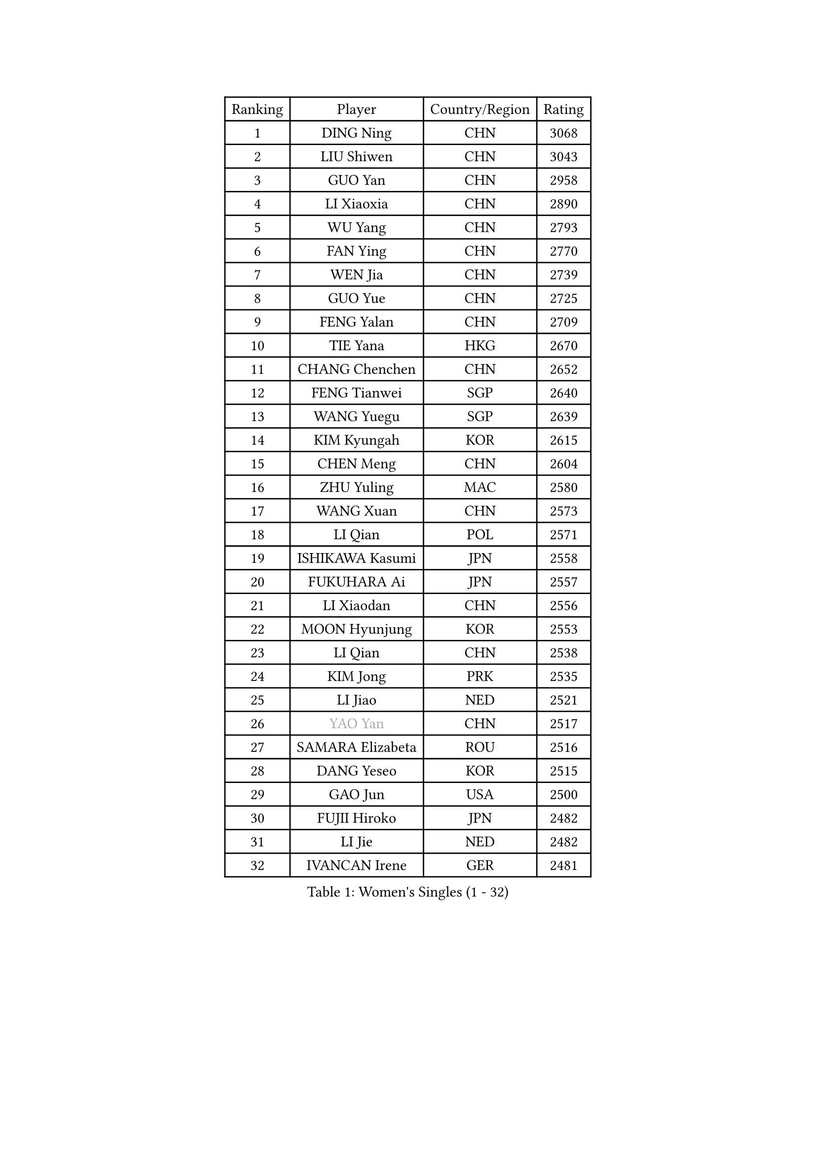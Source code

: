
#set text(font: ("Courier New", "NSimSun"))
#figure(
  caption: "Women's Singles (1 - 32)",
    table(
      columns: 4,
      [Ranking], [Player], [Country/Region], [Rating],
      [1], [DING Ning], [CHN], [3068],
      [2], [LIU Shiwen], [CHN], [3043],
      [3], [GUO Yan], [CHN], [2958],
      [4], [LI Xiaoxia], [CHN], [2890],
      [5], [WU Yang], [CHN], [2793],
      [6], [FAN Ying], [CHN], [2770],
      [7], [WEN Jia], [CHN], [2739],
      [8], [GUO Yue], [CHN], [2725],
      [9], [FENG Yalan], [CHN], [2709],
      [10], [TIE Yana], [HKG], [2670],
      [11], [CHANG Chenchen], [CHN], [2652],
      [12], [FENG Tianwei], [SGP], [2640],
      [13], [WANG Yuegu], [SGP], [2639],
      [14], [KIM Kyungah], [KOR], [2615],
      [15], [CHEN Meng], [CHN], [2604],
      [16], [ZHU Yuling], [MAC], [2580],
      [17], [WANG Xuan], [CHN], [2573],
      [18], [LI Qian], [POL], [2571],
      [19], [ISHIKAWA Kasumi], [JPN], [2558],
      [20], [FUKUHARA Ai], [JPN], [2557],
      [21], [LI Xiaodan], [CHN], [2556],
      [22], [MOON Hyunjung], [KOR], [2553],
      [23], [LI Qian], [CHN], [2538],
      [24], [KIM Jong], [PRK], [2535],
      [25], [LI Jiao], [NED], [2521],
      [26], [#text(gray, "YAO Yan")], [CHN], [2517],
      [27], [SAMARA Elizabeta], [ROU], [2516],
      [28], [DANG Yeseo], [KOR], [2515],
      [29], [GAO Jun], [USA], [2500],
      [30], [FUJII Hiroko], [JPN], [2482],
      [31], [LI Jie], [NED], [2482],
      [32], [IVANCAN Irene], [GER], [2481],
    )
  )#pagebreak()

#set text(font: ("Courier New", "NSimSun"))
#figure(
  caption: "Women's Singles (33 - 64)",
    table(
      columns: 4,
      [Ranking], [Player], [Country/Region], [Rating],
      [33], [RAO Jingwen], [CHN], [2476],
      [34], [JIANG Huajun], [HKG], [2466],
      [35], [SEOK Hajung], [KOR], [2462],
      [36], [SUN Beibei], [SGP], [2460],
      [37], [SUH Hyo Won], [KOR], [2454],
      [38], [PAVLOVICH Viktoria], [BLR], [2453],
      [39], [PARK Miyoung], [KOR], [2451],
      [40], [LI Chunli], [NZL], [2443],
      [41], [MONTEIRO DODEAN Daniela], [ROU], [2442],
      [42], [POTA Georgina], [HUN], [2439],
      [43], [LEE Eunhee], [KOR], [2432],
      [44], [JEON Jihee], [KOR], [2429],
      [45], [HIRANO Sayaka], [JPN], [2427],
      [46], [TIKHOMIROVA Anna], [RUS], [2421],
      [47], [YANG Ha Eun], [KOR], [2419],
      [48], [BARTHEL Zhenqi], [GER], [2416],
      [49], [YOON Sunae], [KOR], [2409],
      [50], [EKHOLM Matilda], [SWE], [2408],
      [51], [WU Jiaduo], [GER], [2406],
      [52], [JIA Jun], [CHN], [2400],
      [53], [LI Jiawei], [SGP], [2399],
      [54], [NI Xia Lian], [LUX], [2396],
      [55], [LIU Jia], [AUT], [2386],
      [56], [YAMANASHI Yuri], [JPN], [2384],
      [57], [YU Mengyu], [SGP], [2383],
      [58], [LOVAS Petra], [HUN], [2381],
      [59], [FADEEVA Oxana], [RUS], [2359],
      [60], [SONG Maeum], [KOR], [2359],
      [61], [CHENG I-Ching], [TPE], [2359],
      [62], [FUKUOKA Haruna], [JPN], [2357],
      [63], [GU Yuting], [CHN], [2356],
      [64], [HUANG Yi-Hua], [TPE], [2352],
    )
  )#pagebreak()

#set text(font: ("Courier New", "NSimSun"))
#figure(
  caption: "Women's Singles (65 - 96)",
    table(
      columns: 4,
      [Ranking], [Player], [Country/Region], [Rating],
      [65], [PASKAUSKIENE Ruta], [LTU], [2352],
      [66], [VACENOVSKA Iveta], [CZE], [2347],
      [67], [WU Xue], [DOM], [2345],
      [68], [SOLJA Petrissa], [GER], [2343],
      [69], [#text(gray, "NTOULAKI Ekaterina")], [GRE], [2338],
      [70], [LI Xue], [FRA], [2333],
      [71], [PESOTSKA Margaryta], [UKR], [2332],
      [72], [HU Melek], [TUR], [2327],
      [73], [TIMINA Elena], [NED], [2326],
      [74], [MORIZONO Misaki], [JPN], [2323],
      [75], [MISIKONYTE Lina], [LTU], [2321],
      [76], [WANG Chen], [CHN], [2321],
      [77], [SHEN Yanfei], [ESP], [2320],
      [78], [ZHAO Yan], [CHN], [2318],
      [79], [MOLNAR Cornelia], [CRO], [2315],
      [80], [ZHANG Mo], [CAN], [2313],
      [81], [MU Zi], [CHN], [2313],
      [82], [CHOI Moonyoung], [KOR], [2309],
      [83], [PARTYKA Natalia], [POL], [2308],
      [84], [SZOCS Bernadette], [ROU], [2307],
      [85], [ODOROVA Eva], [SVK], [2305],
      [86], [SKOV Mie], [DEN], [2301],
      [87], [SHIM Serom], [KOR], [2301],
      [88], [STEFANOVA Nikoleta], [ITA], [2301],
      [89], [ISHIGAKI Yuka], [JPN], [2300],
      [90], [STRBIKOVA Renata], [CZE], [2299],
      [91], [CHEN TONG Fei-Ming], [TPE], [2297],
      [92], [GANINA Svetlana], [RUS], [2293],
      [93], [KREKINA Svetlana], [RUS], [2288],
      [94], [YAN Chimei], [SMR], [2287],
      [95], [KIM Hye Song], [PRK], [2285],
      [96], [TOTH Krisztina], [HUN], [2284],
    )
  )#pagebreak()

#set text(font: ("Courier New", "NSimSun"))
#figure(
  caption: "Women's Singles (97 - 128)",
    table(
      columns: 4,
      [Ranking], [Player], [Country/Region], [Rating],
      [97], [LEE I-Chen], [TPE], [2284],
      [98], [SUN Jin], [CHN], [2283],
      [99], [LANG Kristin], [GER], [2276],
      [100], [YIP Lily], [USA], [2274],
      [101], [ONO Shiho], [JPN], [2273],
      [102], [TASHIRO Saki], [JPN], [2271],
      [103], [TANIOKA Ayuka], [JPN], [2269],
      [104], [SOLJA Amelie], [AUT], [2266],
      [105], [#text(gray, "SCHALL Elke")], [GER], [2265],
      [106], [CHEN Szu-Yu], [TPE], [2265],
      [107], [WAKAMIYA Misako], [JPN], [2255],
      [108], [GRUNDISCH Carole], [FRA], [2255],
      [109], [RAMIREZ Sara], [ESP], [2254],
      [110], [ERDELJI Anamaria], [SRB], [2250],
      [111], [DRINKHALL Joanna], [ENG], [2249],
      [112], [NOSKOVA Yana], [RUS], [2249],
      [113], [DOO Hoi Kem], [HKG], [2247],
      [114], [BEH Lee Wei], [MAS], [2244],
      [115], [BOROS Tamara], [CRO], [2241],
      [116], [#text(gray, "HE Sirin")], [TUR], [2241],
      [117], [HAPONOVA Hanna], [UKR], [2240],
      [118], [WINTER Sabine], [GER], [2237],
      [119], [LI Qiangbing], [AUT], [2234],
      [120], [MIKHAILOVA Polina], [RUS], [2233],
      [121], [TAN Wenling], [ITA], [2232],
      [122], [PENKAVOVA Katerina], [CZE], [2226],
      [123], [CREEMERS Linda], [NED], [2222],
      [124], [EERLAND Britt], [NED], [2215],
      [125], [FERLIANA Christine], [INA], [2212],
      [126], [XIAN Yifang], [FRA], [2211],
      [127], [#text(gray, "YANG Yang")], [CHN], [2209],
      [128], [KIM Minhee], [KOR], [2209],
    )
  )